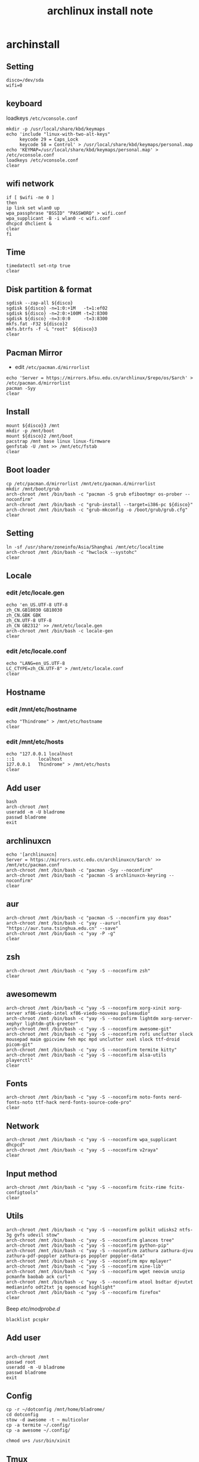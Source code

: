 #+TITLE: archlinux install note

* archinstall
:PROPERTIES:
:header-args: :tangle archpackages/install.sh
:END:
** Setting
#+begin_src shell
disco=/dev/sda
wifi=0
#+end_src
** keyboard
loadkeys =/etc/vconsole.conf=
#+begin_src shell
mkdir -p /usr/local/share/kbd/keymaps
echo 'include "linux-with-two-alt-keys"
     keycode 29 = Caps_Lock
     keycode 58 = Control' > /usr/local/share/kbd/keymaps/personal.map
echo 'KEYMAP=/usr/local/share/kbd/keymaps/personal.map' > /etc/vconsole.conf
loadkeys /etc/vconsole.conf
clear
#+end_src
** wifi network
#+begin_src shell
if [ $wifi -ne 0 ]
then
ip link set wlan0 up
wpa_passphrase "BSSID" "PASSWORD" > wifi.conf
wpa_supplicant -B -i wlan0 -c wifi.conf
dhcpcd dhclient &
clear
fi
#+end_src
** Time
#+begin_src shell
timedatectl set-ntp true
clear
#+end_src
** Disk partition & format
#+begin_src shell
sgdisk --zap-all ${disco}
sgdisk ${disco} -n=1:0:+1M   -t=1:ef02
sgdisk ${disco} -n=2:0:+100M -t=2:8300
sgdisk ${disco} -n=3:0:0     -t=3:8300
mkfs.fat -F32 ${disco}2
mkfs.btrfs -f -L "root"  ${disco}3
clear
#+end_src
** Pacman Mirror
- edit =/etc/pacman.d/mirrorlist=
#+begin_src shell
echo 'Server = https://mirrors.bfsu.edu.cn/archlinux/$repo/os/$arch' > /etc/pacman.d/mirrorlist
pacman -Syy
clear
#+end_src
** Install
#+begin_src shell
mount ${disco}3 /mnt
mkdir -p /mnt/boot
mount ${disco}2 /mnt/boot
pacstrap /mnt base linux linux-firmware
genfstab -U /mnt >> /mnt/etc/fstab
clear
#+end_src
** Boot loader
#+begin_src shell
cp /etc/pacman.d/mirrorlist /mnt/etc/pacman.d/mirrorlist
mkdir /mnt/boot/grub
arch-chroot /mnt /bin/bash -c "pacman -S grub efibootmgr os-prober --noconfirm"
arch-chroot /mnt /bin/bash -c "grub-install --target=i386-pc ${disco}"
arch-chroot /mnt /bin/bash -c "grub-mkconfig -o /boot/grub/grub.cfg"
clear
#+end_src
** Setting
#+begin_src shell
ln -sf /usr/share/zoneinfo/Asia/Shanghai /mnt/etc/localtime
arch-chroot /mnt /bin/bash -c "hwclock --systohc"
clear
#+end_src
** Locale
*** edit /etc/locale.gen
#+begin_src shell
echo 'en_US.UTF-8 UTF-8
zh_CN.GB18030 GB18030
zh_CN.GBK GBK
zh_CN.UTF-8 UTF-8
zh_CN GB2312' >> /mnt/etc/locale.gen
arch-chroot /mnt /bin/bash -c locale-gen
clear
#+end_src
*** edit /etc/locale.conf
#+begin_src shell
echo "LANG=en_US.UTF-8
LC_CTYPE=zh_CN.UTF-8" > /mnt/etc/locale.conf
clear
#+end_src
** Hostname
*** edit /mnt/etc/hostname
#+begin_src shell
echo "Thindrome" > /mnt/etc/hostname
clear
#+end_src
*** edit /mnt/etc/hosts
#+begin_src shell
echo "127.0.0.1	localhost
::1 		localhost
127.0.0.1	Thindrome" > /mnt/etc/hosts
clear
#+end_src

** Add user
#+begin_src shell :tangle no
bash
arch-chroot /mnt
useradd -m -U bladrome
passwd bladrome
exit
#+end_src

** archlinuxcn
#+begin_src shell
echo '[archlinuxcn]
Server = https://mirrors.ustc.edu.cn/archlinuxcn/$arch' >> /mnt/etc/pacman.conf
arch-chroot /mnt /bin/bash -c "pacman -Syy --noconfirm"
arch-chroot /mnt /bin/bash -c "pacman -S archlinuxcn-keyring --noconfirm"
clear
#+end_src
** aur
#+begin_src shell
arch-chroot /mnt /bin/bash -c "pacman -S --noconfirm yay doas"
arch-chroot /mnt /bin/bash -c "yay --aururl "https://aur.tuna.tsinghua.edu.cn" --save"
arch-chroot /mnt /bin/bash -c "yay -P -g"
clear
#+end_src

#+RESULTS:

** zsh
#+begin_src shell
arch-chroot /mnt /bin/bash -c "yay -S --noconfirm zsh"
clear
#+end_src

** awesomewm
#+begin_src shell
arch-chroot /mnt /bin/bash -c "yay -S --noconfirm xorg-xinit xorg-server xf86-viedo-intel xf86-viedo-nouveau pulseaudio"
arch-chroot /mnt /bin/bash -c "yay -S --noconfirm lightdm xorg-server-xephyr lightdm-gtk-greeter"
arch-chroot /mnt /bin/bash -c "yay -S --noconfirm awesome-git"
arch-chroot /mnt /bin/bash -c "yay -S --noconfirm rofi unclutter slock mousepad maim gpicview feh mpc mpd unclutter xsel slock ttf-droid picom-git"
arch-chroot /mnt /bin/bash -c "yay -S --noconfirm termite kitty"
arch-chroot /mnt /bin/bash -c "yay -S --noconfirm alsa-utils playerctl"
clear
#+end_src

** Fonts
#+begin_src shell
arch-chroot /mnt /bin/bash -c "yay -S --noconfirm noto-fonts nerd-fonts-noto ttf-hack nerd-fonts-source-code-pro"
clear
#+end_src

** Network

#+begin_src shell
arch-chroot /mnt /bin/bash -c "yay -S --noconfirm wpa_supplicant dhcpcd"
arch-chroot /mnt /bin/bash -c "yay -S --noconfirm v2raya"
clear
#+end_src

** Input method
#+begin_src shell
arch-chroot /mnt /bin/bash -c "yay -S --noconfirm fcitx-rime fcitx-configtools"
clear
#+end_src
** Utils
#+begin_src shell
arch-chroot /mnt /bin/bash -c "yay -S --noconfirm polkit udisks2 ntfs-3g gvfs udevil stow"
arch-chroot /mnt /bin/bash -c "yay -S --noconfirm glances tree"
arch-chroot /mnt /bin/bash -c "yay -S --noconfirm python-pip"
arch-chroot /mnt /bin/bash -c "yay -S --noconfirm zathura zathura-djvu zathura-pdf-poppler zathura-ps poppler poppler-data"
arch-chroot /mnt /bin/bash -c "yay -S --noconfirm mpv mplayer"
arch-chroot /mnt /bin/bash -c "yay -S --noconfirm xine-lib"
arch-chroot /mnt /bin/bash -c "yay -S --noconfirm wget neovim unzip  pcmanfm baobab ack curl"
arch-chroot /mnt /bin/bash -c "yay -S --noconfirm atool bsdtar djvutxt medianinfo odt2txt jq openscad highlight"
arch-chroot /mnt /bin/bash -c "yay -S --noconfirm firefox"
clear
#+end_src

Beep /etc/modprobe.d/
#+begin_src
blacklist pcspkr
#+end_src

** Add user
#+begin_src shell :tangle no

arch-chroot /mnt
passwd root
useradd -m -U bladrome
passwd bladrome
exit
#+end_src


** Config
#+begin_src
cp -r ~/dotconfig /mnt/home/bladrome/
cd dotconfig
stow -d awesome -t ~ multicolor
cp -a termite ~/.config/
cp -a awesome ~/.config/

chmod u+s /usr/bin/xinit
#+end_src

#+RESULTS:


** Tmux
#+begin_src
yay -S tmux
git clone https://github.com/gpakosz/.tmux.git
ln -sf .tmux/.tmux.conf
cp .tmux/.tmux.conf.local .
#+end_src

** yay
#+BEGIN_SRC
gpg --keyserver pool.sks-keyservers.net --recv-keys # for linux-xanmod
yay
yay -Syyu
yay -Sc
yay -Rc
yay -Rs
yay -Q
yay -Qe
yay -Qdt
#+END_SRC
